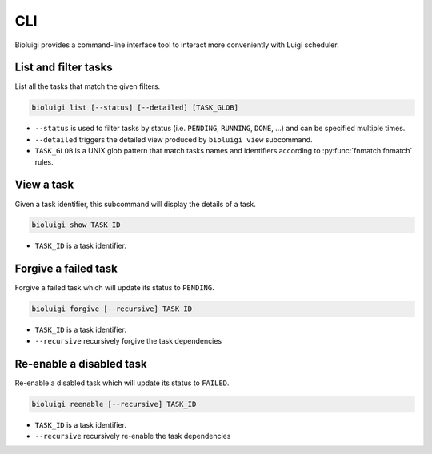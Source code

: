 CLI
===

Bioluigi provides a command-line interface tool to interact more conveniently
with Luigi scheduler.


List and filter tasks
---------------------

List all the tasks that match the given filters.

.. code-block:: bash

   bioluigi list [--status] [--detailed] [TASK_GLOB]

- ``--status`` is used to filter tasks by status (i.e. ``PENDING``, ``RUNNING``,
  ``DONE``, ...) and can be specified multiple times.
- ``--detailed`` triggers the detailed view produced by ``bioluigi view``
  subcommand.
- ``TASK_GLOB`` is a UNIX glob pattern that match tasks names and identifiers
  according to :py:func:`fnmatch.fnmatch` rules.

View a task
-----------

Given a task identifier, this subcommand will display the details of a task.

.. code-block:: bash

   bioluigi show TASK_ID

- ``TASK_ID`` is a task identifier.

Forgive a failed task
---------------------

Forgive a failed task which will update its status to ``PENDING``.

.. code-block:: bash

   bioluigi forgive [--recursive] TASK_ID
   
- ``TASK_ID`` is a task identifier.
- ``--recursive`` recursively forgive the task dependencies

Re-enable a disabled task
-------------------------

Re-enable a disabled task which will update its status to ``FAILED``.

.. code-block:: bash

   bioluigi reenable [--recursive] TASK_ID

- ``TASK_ID`` is a task identifier.
- ``--recursive`` recursively re-enable the task dependencies
